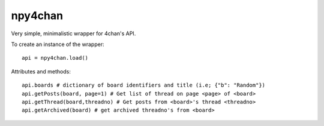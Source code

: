 npy4chan
========

Very simple, minimalistic wrapper for 4chan's API.

To create an instance of the wrapper::

    api = npy4chan.load()

Attributes and methods::

    api.boards # dictionary of board identifiers and title (i.e; {"b": "Random"})
    api.getPosts(board, page=1) # Get list of thread on page <page> of <board>
    api.getThread(board,threadno) # Get posts from <board>'s thread <threadno>
    api.getArchived(board) # get archived threadno's from <board>
